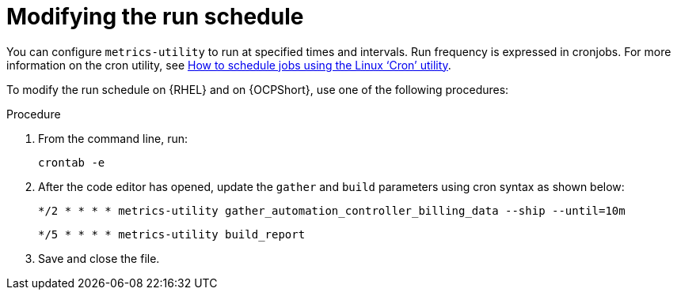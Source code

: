 :_mod-docs-content-type: PROCEDURE

[id="modifying-the-run-schedule_{context}"]

= Modifying the run schedule

You can configure `metrics-utility` to run at specified times and intervals. Run frequency is expressed in cronjobs. For more information on the cron utility, see link:https://www.redhat.com/sysadmin/linux-cron-command[How to schedule jobs using the Linux ‘Cron’ utility]. 

To modify the run schedule on {RHEL} and on {OCPShort}, use one of the following procedures:

.Procedure
 
. From the command line, run: 
+
`crontab -e` 

. After the code editor has opened, update the `gather` and `build` parameters using cron syntax as shown below: 
+
`*/2 * * * *     metrics-utility gather_automation_controller_billing_data --ship --until=10m`
+
`*/5 * * * *     metrics-utility build_report`

. Save and close the file.
